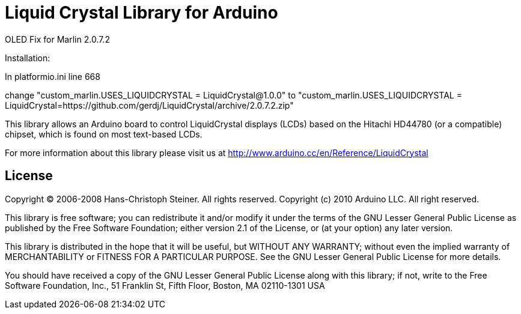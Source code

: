 = Liquid Crystal Library for Arduino =

OLED Fix for Marlin 2.0.7.2

Installation:

In platformio.ini line 668

change "custom_marlin.USES_LIQUIDCRYSTAL = LiquidCrystal@1.0.0" to "custom_marlin.USES_LIQUIDCRYSTAL = LiquidCrystal=https://github.com/gerdj/LiquidCrystal/archive/2.0.7.2.zip"



This library allows an Arduino board to control LiquidCrystal displays (LCDs) based on the Hitachi HD44780 (or a compatible) chipset, which is found on most text-based LCDs.

For more information about this library please visit us at
http://www.arduino.cc/en/Reference/LiquidCrystal

== License ==

Copyright (C) 2006-2008 Hans-Christoph Steiner. All rights reserved.
Copyright (c) 2010 Arduino LLC. All right reserved.

This library is free software; you can redistribute it and/or
modify it under the terms of the GNU Lesser General Public
License as published by the Free Software Foundation; either
version 2.1 of the License, or (at your option) any later version.

This library is distributed in the hope that it will be useful,
but WITHOUT ANY WARRANTY; without even the implied warranty of
MERCHANTABILITY or FITNESS FOR A PARTICULAR PURPOSE. See the GNU
Lesser General Public License for more details.

You should have received a copy of the GNU Lesser General Public
License along with this library; if not, write to the Free Software
Foundation, Inc., 51 Franklin St, Fifth Floor, Boston, MA 02110-1301 USA
